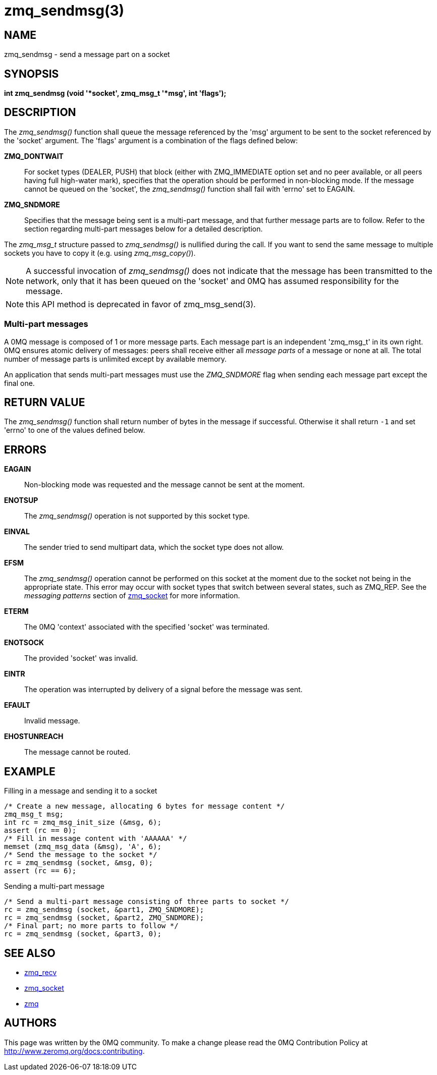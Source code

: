 = zmq_sendmsg(3)


== NAME
zmq_sendmsg - send a message part on a socket


== SYNOPSIS
*int zmq_sendmsg (void '*socket', zmq_msg_t '*msg', int 'flags');*


== DESCRIPTION
The _zmq_sendmsg()_ function shall queue the message referenced by the 'msg'
argument to be sent to the socket referenced by the 'socket' argument.  The
'flags' argument is a combination of the flags defined below:

*ZMQ_DONTWAIT*::
For socket types (DEALER, PUSH) that block (either with ZMQ_IMMEDIATE option set
and no peer available, or all peers having full high-water mark), specifies that
the operation should be performed in non-blocking mode. If the message cannot be
queued on the 'socket', the _zmq_sendmsg()_ function shall fail with 'errno' set
to EAGAIN.

*ZMQ_SNDMORE*::
Specifies that the message being sent is a multi-part message, and that further
message parts are to follow. Refer to the section regarding multi-part messages
below for a detailed description.

The _zmq_msg_t_ structure passed to _zmq_sendmsg()_ is nullified during the
call. If you want to send the same message to multiple sockets you have to copy
it (e.g. using _zmq_msg_copy()_).

NOTE: A successful invocation of _zmq_sendmsg()_ does not indicate that the
message has been transmitted to the network, only that it has been queued on
the 'socket' and 0MQ has assumed responsibility for the message.

NOTE: this API method is deprecated in favor of zmq_msg_send(3).

Multi-part messages
~~~~~~~~~~~~~~~~~~~
A 0MQ message is composed of 1 or more message parts. Each message
part is an independent 'zmq_msg_t' in its own right. 0MQ ensures atomic
delivery of messages: peers shall receive either all _message parts_ of a
message or none at all. The total number of message parts is unlimited except
by available memory.

An application that sends multi-part messages must use the _ZMQ_SNDMORE_ flag
when sending each message part except the final one.

== RETURN VALUE
The _zmq_sendmsg()_ function shall return number of bytes in the message
if successful. Otherwise it shall return `-1` and set 'errno' to one of the
values defined below.


== ERRORS
*EAGAIN*::
Non-blocking mode was requested and the message cannot be sent at the moment.
*ENOTSUP*::
The _zmq_sendmsg()_ operation is not supported by this socket type.
*EINVAL*::
The sender tried to send multipart data, which the socket type does not allow.
*EFSM*::
The _zmq_sendmsg()_ operation cannot be performed on this socket at the moment
due to the socket not being in the appropriate state.  This error may occur with
socket types that switch between several states, such as ZMQ_REP.  See the
_messaging patterns_ section of xref:zmq_socket.adoc[zmq_socket] for more information.
*ETERM*::
The 0MQ 'context' associated with the specified 'socket' was terminated.
*ENOTSOCK*::
The provided 'socket' was invalid.
*EINTR*::
The operation was interrupted by delivery of a signal before the message was
sent.
*EFAULT*::
Invalid message.
*EHOSTUNREACH*::
The message cannot be routed.


== EXAMPLE
.Filling in a message and sending it to a socket
----
/* Create a new message, allocating 6 bytes for message content */
zmq_msg_t msg;
int rc = zmq_msg_init_size (&msg, 6);
assert (rc == 0);
/* Fill in message content with 'AAAAAA' */
memset (zmq_msg_data (&msg), 'A', 6);
/* Send the message to the socket */
rc = zmq_sendmsg (socket, &msg, 0);
assert (rc == 6);
----

.Sending a multi-part message
----
/* Send a multi-part message consisting of three parts to socket */
rc = zmq_sendmsg (socket, &part1, ZMQ_SNDMORE);
rc = zmq_sendmsg (socket, &part2, ZMQ_SNDMORE);
/* Final part; no more parts to follow */
rc = zmq_sendmsg (socket, &part3, 0);
----


== SEE ALSO
* xref:zmq_recv.adoc[zmq_recv]
* xref:zmq_socket.adoc[zmq_socket]
* xref:zmq.adoc[zmq]


== AUTHORS
This page was written by the 0MQ community. To make a change please
read the 0MQ Contribution Policy at <http://www.zeromq.org/docs:contributing>.
